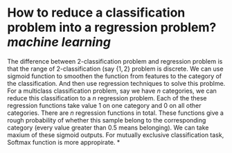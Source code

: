* How to reduce a classification problem into a regression problem? [[machine learning]]
The difference between 2-classification problem and regression problem is that the range of 2-classification (say \( \{1, 2\} \) problem is discrete. We can use sigmoid function to smoothen the function from features to the category of the classification. And then use regression techniques to solve this problme.
For a multiclass classification problem, say we have \( n \) categories, we can reduce this classification to a \( n \) regression problem. Each of the these regression functions take value \( 1 \) on one category and \( 0 \) on all other categories. There are \( n \) regression functions in total. These functions give a rough probability of whether this sample belong to the corresponding category (every value greater than 0.5 means belonging). We can take maxium of these sigmoid outputs. For mutually exclusive classification task, Softmax function is more appropirate.
*